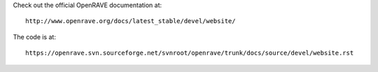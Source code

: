 Check out the official OpenRAVE documentation at::

  http://www.openrave.org/docs/latest_stable/devel/website/

The code is at::

  https://openrave.svn.sourceforge.net/svnroot/openrave/trunk/docs/source/devel/website.rst
